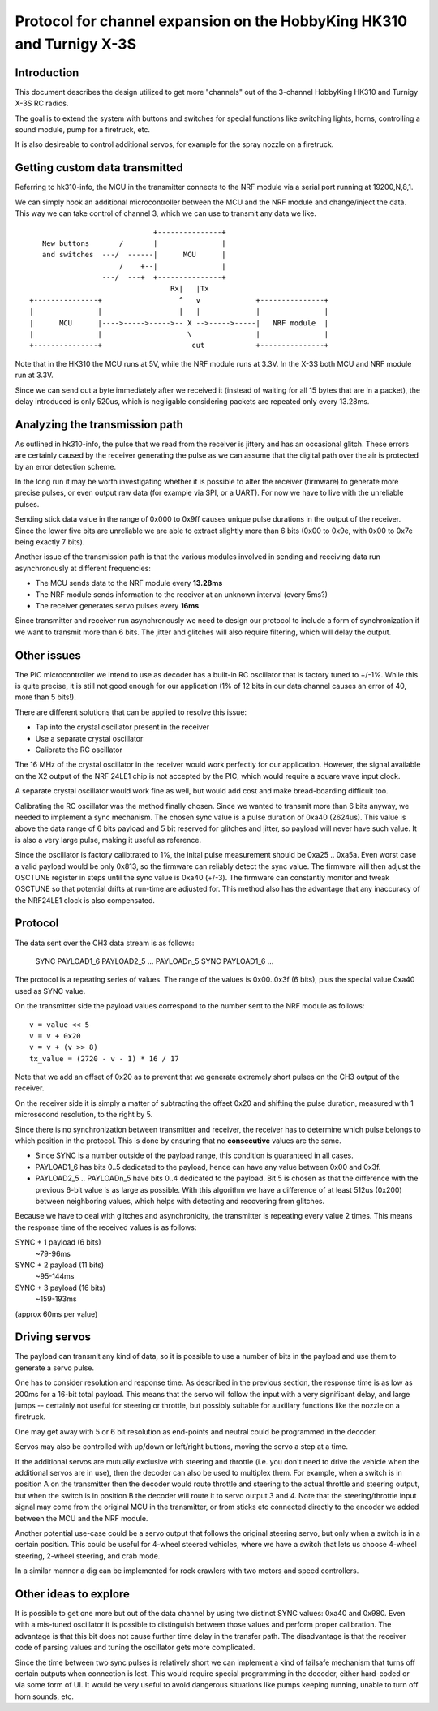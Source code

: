 Protocol for channel expansion on the HobbyKing HK310 and Turnigy X-3S
###############################################################################



Introduction
===============================================================================

This document describes the design utilized to get more "channels" out of the 
3-channel HobbyKing HK310 and Turnigy X-3S RC radios.

The goal is to extend the system with buttons and switches for special
functions like switching lights, horns, controlling a sound module, pump
for a firetruck, etc.

It is also desireable to control additional servos, for example for the spray
nozzle on a firetruck.



Getting custom data transmitted
===============================================================================

Referring to hk310-info, the MCU in the transmitter connects to the NRF module
via a serial port running at 19200,N,8,1.

We can simply hook an additional microcontroller between the MCU and the NRF
module and change/inject the data. This way we can take control of channel 3, 
which we can use to transmit any data we like.

::


                                 +---------------+ 
       New buttons       /       |               | 
       and switches  ---/  ------|      MCU      | 
                         /    +--|               | 
                     ---/  ---+  +---------------+ 
                                     Rx|   |Tx
    +---------------+                  ^   v             +---------------+
    |               |                  |   |             |               |
    |      MCU      |---->----->----->-- X -->----->-----|   NRF module  |
    |               |                    \               |               |
    +---------------+                     cut            +---------------+



Note that in the HK310 the MCU runs at 5V, while the NRF module runs at 3.3V.
In the X-3S both MCU and NRF module run at 3.3V.

Since we can send out a byte immediately after we received it (instead of
waiting for all 15 bytes that are in a packet), the delay introduced is 
only 520us, which is negligable considering packets are repeated only every 
13.28ms.



Analyzing the transmission path
===============================================================================

As outlined in hk310-info, the pulse that we read from the receiver is jittery
and has an occasional glitch. These errors are certainly caused by the 
receiver generating the pulse as we can assume that the digital path
over the air is protected by an error detection scheme.

In the long run it may be worth investigating whether it is possible to alter
the receiver (firmware) to generate more precise pulses, or even output
raw data (for example via SPI, or a UART). For now we have to live with 
the unreliable pulses.

Sending stick data value in the range of 0x000 to 0x9ff causes unique pulse
durations in the output of the receiver. Since the lower five bits are 
unreliable we are able to extract slightly more than 6 bits (0x00 to 0x9e, 
with 0x00 to 0x7e being exactly 7 bits).

Another issue of the transmission path is that the various modules involved
in sending and receiving data run asynchronously at different frequencies:

- The MCU sends data to the NRF module every **13.28ms**
- The NRF module sends information to the receiver at an unknown interval (every 5ms?)
- The receiver generates servo pulses every **16ms**

Since transmitter and receiver run asynchronously we need to design our
protocol to include a form of synchronization if we want to transmit more than
6 bits. The jitter and glitches will also require filtering, which will delay 
the output.



Other issues 
===============================================================================

The PIC microcontroller we intend to use as decoder has a built-in RC oscillator
that is factory tuned to +/-1%. While this is quite precise, it is still not good
enough for our application (1% of 12 bits in our data channel causes an error of 
40, more than 5 bits!).

There are different solutions that can be applied to resolve this issue:

- Tap into the crystal oscillator present in the receiver
- Use a separate crystal oscillator
- Calibrate the RC oscillator

The 16 MHz of the crystal oscillator in the receiver would work perfectly for
our application. However, the signal available on the X2 output of the NRF 24LE1
chip is not accepted by the PIC, which would require a square wave input clock.

A separate crystal oscillator would work fine as well, but would add cost and
make bread-boarding difficult too.

Calibrating the RC oscillator was the method finally chosen. Since we wanted
to transmit more than 6 bits anyway, we needed to implement a sync mechanism.
The chosen sync value is a pulse duration of 0xa40 (2624us). This value is 
above the data range of 6 bits payload and 5 bit reserved for glitches and 
jitter, so payload will never have such value. It is also a very large pulse, 
making it useful as reference.

Since the oscillator is factory calibtrated to 1%, the inital pulse measurement
should be 0xa25 .. 0xa5a. Even worst case a valid payload would be only 0x813,
so the firmware can reliably detect the sync value. The firmware will then
adjust the OSCTUNE register in steps until the sync value is 0xa40 (+/-3).
The firmware can constantly monitor and tweak OSCTUNE so that potential drifts
at run-time are adjusted for.
This method also has the advantage that any inaccuracy of the NRF24LE1 clock
is also compensated.



Protocol
===============================================================================

The data sent over the CH3 data stream is as follows:

    SYNC PAYLOAD1_6 PAYLOAD2_5 ... PAYLOADn_5 SYNC PAYLOAD1_6 ...

The protocol is a repeating series of values. The range of the values is
0x00..0x3f (6 bits), plus the special value 0xa40 used as SYNC value.

On the transmitter side the payload values correspond to the number sent to 
the NRF module as follows::

    v = value << 5
    v = v + 0x20
    v = v + (v >> 8)
    tx_value = (2720 - v - 1) * 16 / 17

Note that we add an offset of 0x20 as to prevent that we generate extremely
short pulses on the CH3 output of the receiver.

On the receiver side it is simply a matter of subtracting the offset 0x20 and 
shifting the pulse duration, measured with 1 microsecond resolution, to the 
right by 5. 

Since there is no synchronization between transmitter and receiver, the
receiver has to determine which pulse belongs to which position in the 
protocol. This is done by ensuring that no **consecutive** values are the same.

- Since SYNC is a number outside of the payload range, this condition is
  guaranteed in all cases.

- PAYLOAD1_6 has bits 0..5 dedicated to the payload, hence can have
  any value between 0x00 and 0x3f. 

- PAYLOAD2_5 .. PAYLOADn_5 have bits 0..4 dedicated to the  
  payload. Bit 5 is chosen as that the difference with the previous 6-bit 
  value is as large as possible. With this algorithm we have a difference of
  at least 512us (0x200) between neighboring values, which helps with 
  detecting and recovering from glitches.
  
Because we have to deal with glitches and asynchronicity, the transmitter is
repeating every value 2 times. This means the response time of the 
received values is as follows:

SYNC + 1 payload (6 bits)
        ~79-96ms

SYNC + 2 payload (11 bits)
        ~95-144ms

SYNC + 3 payload (16 bits)
        ~159-193ms

(approx 60ms per value)



Driving servos
===============================================================================

The payload can transmit any kind of data, so it is possible to use a number
of bits in the payload and use them to generate a servo pulse. 

One has to consider resolution and response time. As described in the previous
section, the response time is as low as 200ms for a 16-bit total payload. 
This means that the servo will follow the input with a very significant delay,
and large jumps -- certainly not useful for steering or throttle, but possibly
suitable for auxillary functions like the nozzle on a firetruck.

One may get away with 5 or 6 bit resolution as end-points and neutral could 
be programmed in the decoder. 

Servos may also be controlled with up/down or left/right buttons, moving
the servo a step at a time.

If the additional servos are mutually exclusive with steering and throttle (i.e.
you don't need to drive the vehicle when the additional servos are in use), then
the decoder can also be used to multiplex them. For example, when a switch
is in position A on the transmitter then the decoder would route throttle and
steering to the actual throttle and steering output, but when the switch is
in position B the decoder will route it to servo output 3 and 4. 
Note that the steering/throttle input signal may come from the original MCU in 
the transmitter, or from sticks etc connected directly to the encoder we 
added between the MCU and the NRF module.

Another potential use-case could be a servo output that follows the original 
steering servo, but only when a switch is in a certain position. This could 
be useful for 4-wheel steered vehicles, where we have a switch that lets us
choose 4-wheel steering, 2-wheel steering, and crab mode.

In a similar manner a dig can be implemented for rock crawlers with two motors
and speed controllers.



Other ideas to explore
===============================================================================

It is possible to get one more but out of the data channel by using two distinct
SYNC values: 0xa40 and 0x980. Even with a mis-tuned oscillator it is possible
to distinguish between those values and perform proper calibration.
The advantage is that this bit does not cause further time delay in the 
transfer path.
The disadvantage is that the receiver code of parsing values and tuning the
oscillator gets more complicated.

Since the time between two sync pulses is relatively short we can implement
a kind of failsafe mechanism that turns off certain outputs when connection
is lost.
This would require special programming in the decoder, either hard-coded or
via some form of UI. It would be very useful to avoid dangerous situations like
pumps keeping running, unable to turn off horn sounds, etc.

 







